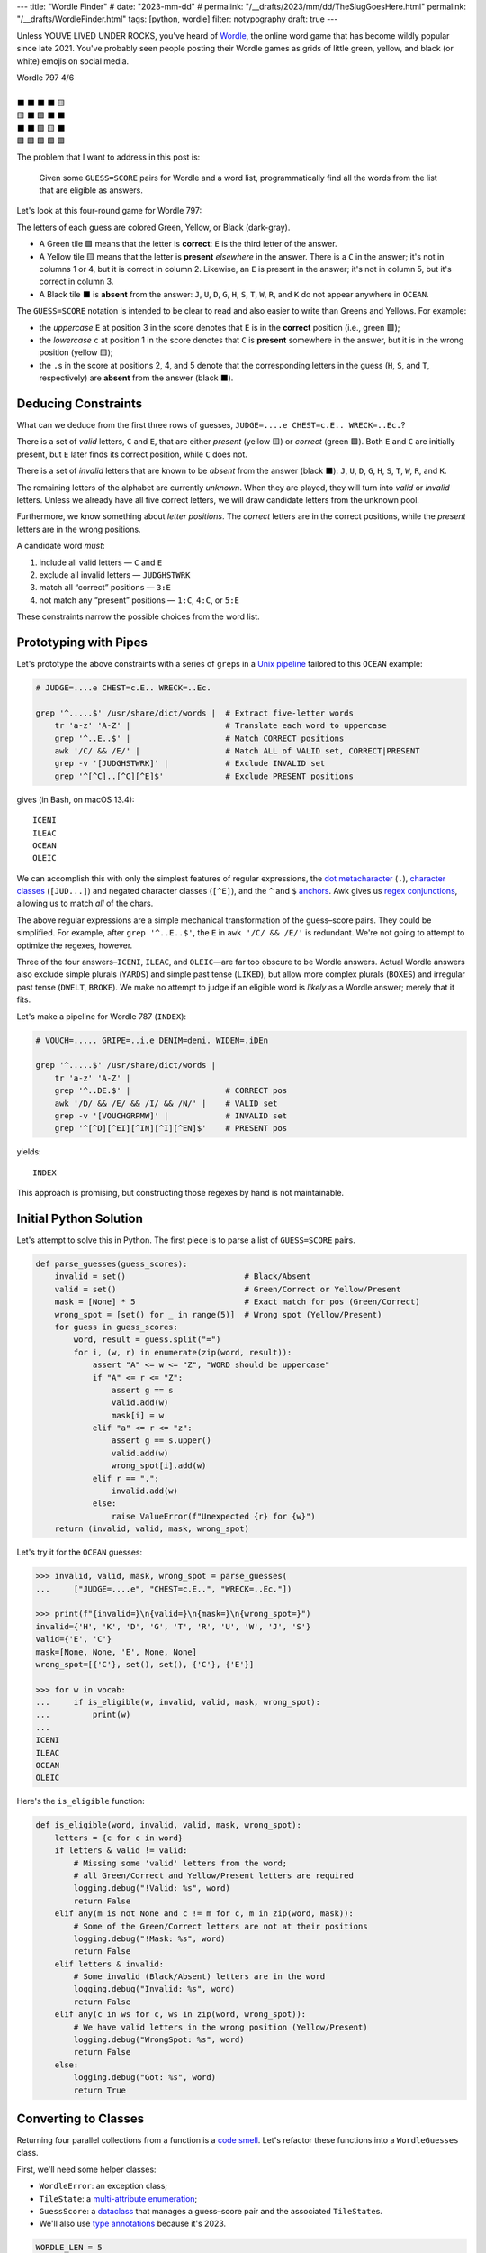 ---
title: "Wordle Finder"
# date: "2023-mm-dd"
# permalink: "/__drafts/2023/mm/dd/TheSlugGoesHere.html"
permalink: "/__drafts/WordleFinder.html"
tags: [python, wordle]
filter: notypography
draft: true
---

Unless YOUVE LIVED UNDER ROCKS, you've heard of Wordle_,
the online word game that has become wildly popular since late 2021.
You've probably seen people posting their Wordle games
as grids of little green, yellow, and black (or white) emojis on social media.

.. _Wordle:
    https://en.wikipedia.org/wiki/Wordle

|   Wordle 797 4/6
|
|   ⬛ ⬛ ⬛ ⬛ 🟨
|   🟨 ⬛ 🟩 ⬛ ⬛
|   ⬛ ⬛ 🟩 🟨 ⬛
|   🟩 🟩 🟩 🟩 🟩


The problem that I want to address in this post is:

    Given some ``GUESS=SCORE`` pairs for Wordle and a word list,
    programmatically find all the words from the list
    that are eligible as answers.

Let's look at this four-round game for Wordle 797:


.. raw:: html

    <table class="wordle">
      <tr><td class="absent" >J</td> <td class="absent" >U</td> <td class="absent" >D</td> <td class="absent" >G</td> <td class="present">E</td> <td class="gs">JUDGE=....e</td></tr>
      <tr><td class="present">C</td> <td class="absent" >H</td> <td class="correct">E</td> <td class="absent" >S</td> <td class="absent" >T</td> <td class="gs">CHEST=c.E..</td></tr>
      <tr><td class="absent" >W</td> <td class="absent" >R</td> <td class="correct">E</td> <td class="present">C</td> <td class="absent" >K</td> <td class="gs">WRECK=..Ec.</td></tr>
      <tr><td class="correct">O</td> <td class="correct">C</td> <td class="correct">E</td> <td class="correct">A</td> <td class="correct">N</td> <td class="gs">OCEAN=OCEAN</td></tr>
    </table>

The letters of each guess are colored Green, Yellow, or Black (dark-gray).

* A Green tile 🟩 means that the letter is **correct**:
  ``E`` is the third letter of the answer.
* A Yellow tile 🟨 means that the letter is **present** *elsewhere* in the answer.
  There is a ``C`` in the answer;
  it's not in columns 1 or 4, but it is correct in column 2.
  Likewise, an ``E`` is present in the answer;
  it's not in column 5, but it's correct in column 3.
* A Black tile ⬛ is **absent** from the answer:
  ``J``, ``U``, ``D``, ``G``,
  ``H``, ``S``, ``T``,
  ``W``, ``R``, and ``K``
  do not appear anywhere in ``OCEAN``.

The ``GUESS=SCORE`` notation is intended to be clear to read
and also easier to write than Greens and Yellows.
For example:

.. raw:: html

    <div style="text-align: center; font-family: 'Source Code Pro', monospace; font-size: 48px;">
        <div><i>GUESS=SCORE</i></div>
        <div>CHEST=c.E..</div>
    </div>

    <table class='wordle'>
      <tr><td class="present">C</td> <td class="absent" >H</td> <td class="correct">E</td> <td class="absent" >S</td> <td class="absent" >T</td></tr>
    </table>

* the *uppercase* ``E`` at position 3 in the score denotes that
  ``E`` is in the **correct** position (i.e., green 🟩);
* the *lowercase* ``c`` at position 1 in the score denotes that
  ``C`` is **present** somewhere in the answer,
  but it is in the wrong position (yellow 🟨);
* the ``.``\ s in the score at positions 2, 4, and 5 denote that
  the corresponding letters in the guess
  (``H``, ``S``, and ``T``, respectively)
  are **absent** from the answer (black ⬛).


Deducing Constraints
--------------------

What can we deduce from the first three rows of guesses,
``JUDGE=....e CHEST=c.E.. WRECK=..Ec.``?

There is a set of *valid* letters,
``C`` and ``E``,
that are either *present* (yellow 🟨) or *correct* (green 🟩).
Both ``E`` and ``C`` are initially present,
but ``E`` later finds its correct position,
while ``C`` does not.

There is a set of *invalid* letters that are
known to be *absent* from the answer (black ⬛):
``J``, ``U``, ``D``, ``G``, ``H``, ``S``, ``T``, ``W``, ``R``, and ``K``.

The remaining letters of the alphabet are currently *unknown*.
When they are played, they will turn into *valid* or *invalid* letters.
Unless we already have all five correct letters,
we will draw candidate letters from the unknown pool.

Furthermore, we know something about *letter positions*.
The *correct* letters are in the correct positions,
while the *present* letters are in the wrong positions.

A candidate word *must*:

1. include all valid letters —          ``C`` and ``E``
2. exclude all invalid letters —        ``JUDGHSTWRK``
3. match all “correct” positions —      ``3:E``
4. not match any “present” positions —  ``1:C``, ``4:C``, or ``5:E``

These constraints narrow the possible choices from the word list.


Prototyping with Pipes
----------------------

Let's prototype the above constraints with a series of ``grep``\ s
in a `Unix pipeline`__ tailored to this ``OCEAN`` example:

__ https://en.wikipedia.org/wiki/Pipeline_(Unix)

.. code-block:: bash

    # JUDGE=....e CHEST=c.E.. WRECK=..Ec.

    grep '^.....$' /usr/share/dict/words |  # Extract five-letter words
        tr 'a-z' 'A-Z' |                    # Translate each word to uppercase
        grep '^..E..$' |                    # Match CORRECT positions
        awk '/C/ && /E/' |                  # Match ALL of VALID set, CORRECT|PRESENT
        grep -v '[JUDGHSTWRK]' |            # Exclude INVALID set
        grep '^[^C]..[^C][^E]$'             # Exclude PRESENT positions

gives (in Bash, on macOS 13.4)::

    ICENI
    ILEAC
    OCEAN
    OLEIC

We can accomplish this with only the simplest features of regular expressions,
the `dot metacharacter`_ (``.``),
`character classes`_ (``[JUD...]``)
and negated character classes (``[^E]``),
and the ``^`` and ``$`` `anchors`_.
Awk gives us `regex conjunctions`_, allowing us to match *all* of the chars.

.. _dot metacharacter:
    https://www.regular-expressions.info/dot.html
.. _character classes:
    https://www.regular-expressions.info/charclass.html
.. _anchors:
    https://www.regular-expressions.info/anchors.html
.. _regex conjunctions:
    /blog/2023/09/05/RegexConjunctions.html

The above regular expressions are
a simple mechanical transformation of the guess–score pairs.
They could be simplified.
For example, after ``grep '^..E..$'``,
the ``E`` in ``awk '/C/ && /E/'`` is redundant.
We're not going to attempt to optimize the regexes, however.

Three of the four answers–``ICENI``, ``ILEAC``, and ``OLEIC``—\
are far too obscure to be Wordle answers.
Actual Wordle answers also exclude simple plurals (``YARDS``)
and simple past tense (``LIKED``),
but allow more complex plurals (``BOXES``)
and irregular past tense (``DWELT``, ``BROKE``).
We make no attempt to judge if an eligible word is *likely* as a Wordle answer;
merely that it fits.

Let's make a pipeline for Wordle 787 (``INDEX``):

.. code-block:: bash

    # VOUCH=..... GRIPE=..i.e DENIM=deni. WIDEN=.iDEn

    grep '^.....$' /usr/share/dict/words |
        tr 'a-z' 'A-Z' |
        grep '^..DE.$' |                    # CORRECT pos
        awk '/D/ && /E/ && /I/ && /N/' |    # VALID set
        grep -v '[VOUCHGRPMW]' |            # INVALID set
        grep '^[^D][^EI][^IN][^I][^EN]$'    # PRESENT pos

yields::

    INDEX

This approach is promising,
but constructing those regexes by hand is not maintainable.


Initial Python Solution
-----------------------

Let's attempt to solve this in Python.
The first piece is to parse a list of ``GUESS=SCORE`` pairs.

.. wordle1
.. code-block:: python

    def parse_guesses(guess_scores):
        invalid = set()                         # Black/Absent
        valid = set()                           # Green/Correct or Yellow/Present
        mask = [None] * 5                       # Exact match for pos (Green/Correct)
        wrong_spot = [set() for _ in range(5)]  # Wrong spot (Yellow/Present)
        for guess in guess_scores:
            word, result = guess.split("=")
            for i, (w, r) in enumerate(zip(word, result)):
                assert "A" <= w <= "Z", "WORD should be uppercase"
                if "A" <= r <= "Z":
                    assert g == s
                    valid.add(w)
                    mask[i] = w
                elif "a" <= r <= "z":
                    assert g == s.upper()
                    valid.add(w)
                    wrong_spot[i].add(w)
                elif r == ".":
                    invalid.add(w)
                else:
                    raise ValueError(f"Unexpected {r} for {w}")
        return (invalid, valid, mask, wrong_spot)

Let's try it for the ``OCEAN`` guesses:

.. code-block:: pycon

    >>> invalid, valid, mask, wrong_spot = parse_guesses(
    ...     ["JUDGE=....e", "CHEST=c.E..", "WRECK=..Ec."])

    >>> print(f"{invalid=}\n{valid=}\n{mask=}\n{wrong_spot=}")
    invalid={'H', 'K', 'D', 'G', 'T', 'R', 'U', 'W', 'J', 'S'}
    valid={'E', 'C'}
    mask=[None, None, 'E', None, None]
    wrong_spot=[{'C'}, set(), set(), {'C'}, {'E'}]

    >>> for w in vocab:
    ...     if is_eligible(w, invalid, valid, mask, wrong_spot):
    ...         print(w)
    ...
    ICENI
    ILEAC
    OCEAN
    OLEIC

Here's the ``is_eligible`` function:

.. wordle1
.. code-block:: python

    def is_eligible(word, invalid, valid, mask, wrong_spot):
        letters = {c for c in word}
        if letters & valid != valid:
            # Missing some 'valid' letters from the word;
            # all Green/Correct and Yellow/Present letters are required
            logging.debug("!Valid: %s", word)
            return False
        elif any(m is not None and c != m for c, m in zip(word, mask)):
            # Some of the Green/Correct letters are not at their positions
            logging.debug("!Mask: %s", word)
            return False
        elif letters & invalid:
            # Some invalid (Black/Absent) letters are in the word
            logging.debug("Invalid: %s", word)
            return False
        elif any(c in ws for c, ws in zip(word, wrong_spot)):
            # We have valid letters in the wrong position (Yellow/Present)
            logging.debug("WrongSpot: %s", word)
            return False
        else:
            logging.debug("Got: %s", word)
            return True


Converting to Classes
---------------------

Returning four parallel collections from a function is a `code smell`_.
Let's refactor these functions into a ``WordleGuesses`` class.

First, we'll need some helper classes:

* ``WordleError``: an exception class;
* ``TileState``: a `multi-attribute enumeration`_;
* ``GuessScore``: a `dataclass`_ that manages a guess–score pair
  and the associated ``TileState``\ s.
* We'll also use `type annotations`_ because it's 2023.

.. _code smell:
    https://pragmaticways.com/31-code-smells-you-must-know/
.. _multi-attribute enumeration:
    /blog/2023/09/02/PythonEnumsWithAttributes.html
.. _dataclass:
    https://realpython.com/python-data-classes/
.. _type annotations:
    https://bernat.tech/posts/the-state-of-type-hints-in-python/

.. wordle2
.. code-block:: python

    WORDLE_LEN = 5

    class WordleError(Exception):
       """Base exception class"""

    class TileState(namedtuple("TileState", "value emoji color css_color"), Enum):
        CORRECT = 1, "\U0001F7E9", "Green",  "#6aaa64"
        PRESENT = 2, "\U0001F7E8", "Yellow", "#c9b458"
        ABSENT  = 3, "\U00002B1B", "Black",  "#838184"

    @dataclass
    class GuessScore:
        guess: str
        score: str
        tiles: list[TileState]

        @classmethod
        def make(cls, guess_score: str) -> "GuessScore":
            guess, score = guess_score.split("=")
            tiles = [cls.tile_state(s) for s in score]
            return cls(guess, score, tiles)

        @classmethod
        def tile_state(cls, score_tile: str) -> TileState:
            if "A" <= score_tile <= "Z":
                return TileState.CORRECT
            elif "a" <= score_tile <= "z":
                return TileState.PRESENT
            elif score_tile == ".":
                return TileState.ABSENT
            else:
                raise WordleError(f"Invalid score: {score_tile}")

        def __repr__(self):
            return f"{self.guess}={self.score}"

        def emojis(self, separator=""):
            return separator.join(t.emoji for t in self.tiles)

For brevity, I presented a minimal version of ``GuessScore.make`` above.
The version in my `wordle repository`_ has robust validation.

.. _wordle repository:
   https://github.com/georgevreilly/wordle

Let's add the main class, ``WordleGuesses``:

.. wordle2
.. code-block:: python

    @dataclass
    class WordleGuesses:
        mask: list[str | None]      # Exact match for position (Green/Correct)
        valid: set[str]             # Green/Correct or Yellow/Present
        invalid: set[str]           # Black/Absent
        wrong_spot: list[set[str]]  # Wrong spot (Yellow/Present)
        guess_scores: list[GuessScore]

        @classmethod
        def parse(cls, guess_scores: list[GuessScore]) -> "WordleGuesses":
            mask: list[str | None] = [None] * WORDLE_LEN
            valid: set[str] = set()
            invalid: set[str] = set()
            wrong_spot: list[set[str]] = [set() for _ in range(WORDLE_LEN)]

            for gs in guess_scores:
                for i, (t, g) in enumerate(zip(gs.tiles, gs.guess)):
                    if t is TileState.CORRECT:
                        mask[i] = g
                        valid.add(g)
                    elif t is TileState.PRESENT:
                        wrong_spot[i].add(g)
                        valid.add(g)
                    elif t is TileState.ABSENT:
                        invalid.add(g)

            return cls(mask, valid, invalid, wrong_spot, guess_scores)

``WordleGuesses.parse`` is a bit shorter and clearer than ``parse_guesses``.
It uses ``TileState`` at each position
to classify the current tile and build up state in the four member collections.
Since ``GuessScore.make`` has validated the input,
``parse`` doesn't need to do any further validation.

The ``is_eligible`` method is essentially the same as its predecessor:

.. wordle2
.. code-block:: python

    class WordleGuesses:
        def is_eligible(self, word: str) -> bool:
            letters = {c for c in word}
            if letters & self.valid != self.valid:
                # Did not have the full set of green+yellow letters known to be valid
                logging.debug("!Valid: %s", word)
                return False
            elif any(m is not None and c != m for c, m in zip(word, self.mask)):
                # Couldn't find all the green/correct letters
                logging.debug("!Mask: %s", word)
                return False
            elif letters & self.invalid:
                # Invalid (black) letters are in the word
                logging.debug("Invalid: %s", word)
                return False
            elif any(c in ws for c, ws in zip(word, self.wrong_spot)):
                # Found some yellow letters: valid letters in wrong position
                logging.debug("WrongSpot: %s", word)
                return False
            else:
                # Potentially valid
                logging.info("Got: %s", word)
                return True

        def find_eligible(self, vocabulary: list[str]) -> list[str]:
            return [w for w in vocabulary if self.is_eligible(w)]

There's a `famous story`__ where Donald Knuth
was asked by Jon Bentley to demonstrate literate programming
by finding the *K* most common words from a text file.
Knuth turned in an eight-page gem of WEB, which was reviewed by Doug McIlroy,
who demonstrated that the task could also be accomplished in a six-line pipeline.

Wordle can also be solved with a six-line pipeline,
but it's quite difficult to type correctly
and the regexes have to be carefully constructed by hand
for each set of guess–score pairs.
There is no one general six-line pipeline.

I know that I'd much rather work with these Python classes.
As we'll see below, they are a solid foundation
that can be built upon in many ways.

__ famous story:
.. _Knuth pipeline:
    https://www.spinellis.gr/blog/20200225/

Does it Work?
-------------

Let's try it!:

.. code-block:: bash

    # answer: ARBOR
    $ ./wordle.py HARES=.ar.. GUILT=..... CROAK=.Roa. BRAVO=bRa.o
    ARBOR

    # answer: CACHE
    $ ./wordle.py CHAIR=Cha.. CLASH=C.a.h CATCH=CA.ch
    CACHE
    CAHOW

    # answer: TOXIC
    $ ./wordle.py LEAKS=..... MIGHT=.i..t BLITZ=..it. OPTIC=o.tIC TONIC=TO.IC
    TORIC
    TOXIC

This looks right
but there are some subtle bugs in the code.

Fifty is the new Witty
----------------------

Here we expect to find ``FIFTY``, but no words match:

.. code-block:: bash

    # answer: FIFTY
    $ ./wordle.py HARES=..... BUILT=..i.t TIMID=tI... PINTO=.I.T. WITTY=.I.TY
    --None--

Let's take a look at the state of the ``WordleGuesses`` instance:

.. code-block:: pycon

    >>> guess_scores = [GuessScore.make(gs) for gs in
            "HARES=..... BUILT=..i.t TIMID=tI... PINTO=.I.T. WITTY=.I.TY".split()]

    >>> wg = WordleGuesses.parse(guess_scores)
    >>> wg
    WordleGuesses(mask=[None, 'I', None, 'T', 'Y'], valid={'T', 'I', 'Y'}, invalid={
    'A', 'E', 'D', 'M', 'U', 'H', 'I', 'B', 'L', 'T', 'P', 'O', 'R', 'W', 'N', 'S'},
    wrong_spot=[{'T'}, set(), {'I'}, set(), {'T'}], guess_scores=[GuessScore(guess='HARES',
    score='.....', tiles=[<TileState.ABSENT: TileState(value=3, emoji='⬛', color='Black',
    css_color='#838184')>, <TileState.ABSENT: TileState(value=3, emoji='⬛', color='Black',
    css_color='#838184')>,
        ... much snipped ...

That's ugly.


Better String Representation
----------------------------

Let's write a few helper functions to improve the ``__repr__``:

.. wordle3
.. code-block:: python

    def letter_set(s: set[str]) -> str:
        return "".join(sorted(s))

    def letter_sets(ls: list[set[str]]) -> str:
        return "[" + ",".join(letter_set(e) or "-" for e in ls) + "]"

    def dash_mask(mask: list[str | None]):
        return "".join(m or "-" for m in mask)

    class WordleGuesses:
        def __repr__(self) -> str:
            mask = dash_mask(self.mask)
            valid = letter_set(self.valid)
            invalid = letter_set(self.invalid)
            wrong_spot = letter_sets(self.wrong_spot)
            unused = letter_set(
                set(string.ascii_uppercase) - self.valid - self.invalid)
            _guess_scores = [", ".join(f"{gs}|{gs.emojis()}"
                for gs in self.guess_scores)]
            return (
                f"WordleGuesses({mask=}, {valid=}, {invalid=},\n"
                f"    {wrong_spot=}, {unused=})"
            )

Let's run it again, printing out the instance:

.. code-block:: bash

    # answer: FIFTY
    $ ./wordle.py -v HARES=..... BUILT=..i.t TIMID=tI... PINTO=.I.T. WITTY=.I.TY
    WordleGuesses(mask='-I-TY', valid='ITY', invalid='ABDEHILMNOPRSTUW',
        wrong_spot='[T,-,I,-,T]', unused='CFGJKQVXZ')
        guess_scores= ['HARES=.....|⬛⬛⬛⬛⬛, BUILT=..i.t|⬛⬛🟨⬛🟨,
            TIMID=tI...|🟨🟩⬛⬛⬛, PINTO=.I.T.|⬛🟩⬛🟩⬛, WITTY=.I.TY|⬛🟩⬛🟩🟩']
    --None--

That's a huge improvement in legibility
over the default string representation!

There's a ``T`` in both ``valid`` and ``invalid``—\
two sets that should be mutually exclusive.
The first “absent” ``T`` at position 3 in ``WITTY``
has poisoned the second  ``T`` at position 4, which is “correct”.
The ``T`` at position 1 in ``TIMID`` and
the ``T`` at position 5 in ``BUILT`` are “present”
because they are the only ``T`` in those guesses.

When there are two ``T``\ s in a guess, but only one ``T`` in the answer,
one of the ``T``\ s will either be “correct” or “present”. 
The second, superfluous ``T`` will be “absent”.


First Attempt at Fixing the Bug
-------------------------------

Let's modify ``WordleGuesses.parse`` slightly to address that.
When we get an ``ABSENT`` tile,
we should add that letter to ``invalid``
only if it's not already in ``valid``.

.. wordle4
.. code-block:: python

    class WordleGuesses:
        @classmethod
        def parse(cls, guess_scores: list[GuessScore]) -> "WordleGuesses":
            mask: list[str | None] = [None] * WORDLE_LEN
            valid: set[str] = set()
            invalid: set[str] = set()
            wrong_spot: list[set[str]] = [set() for _ in range(WORDLE_LEN)]

            for gs in guess_scores:
                for i, (t, g) in enumerate(zip(gs.tiles, gs.guess)):
                    if t is TileState.CORRECT:
                        mask[i] = g
                        valid.add(g)
                    elif t is TileState.PRESENT:
                        wrong_spot[i].add(g)
                        valid.add(g)
                    elif t is TileState.ABSENT:
                        if g not in valid:  # <<< new
                            invalid.add(g)

            return cls(mask, valid, invalid, wrong_spot, guess_scores)

Does it work? Yes!
Now we have ``FIFTY``.

.. code-block:: bash

    # answer: FIFTY
    $ ./wordle.py -v HARES=..... BUILT=..i.t TIMID=tI... PINTO=.I.T. WITTY=.I.TY
    WordleGuesses(mask='-I-TY', valid='ITY', invalid='ABDEHLMNOPRSUW',
        wrong_spot='[T,-,I,-,T]', unused='CFGJKQVXZ')
    FIFTY
    JITTY
    KITTY
    ZITTY

But we also have ``JITTY``, ``KITTY``, and ``ZITTY``,
which should not been considered eligible
since ``WITTY`` was eliminated for the ``T`` at position 3.
We'll come back to this soon.


The Problem of Repeated Letters
-------------------------------
There's a problem that we haven't grappled with properly yet:
*repeated letters* in a guess or in an answer.
We've made an implicit assumption that there are five distinct letters
in each guess and in the answer.

Here's an example that fails with the original ``parse``:

.. code-block:: bash

    # answer: EMPTY
    $ ./wordle.py -v LODGE=....e WIPER=..Pe. TEPEE=teP.. EXPAT=E.P.t
    WordleGuesses(mask='E-P--', valid='EPT', invalid='ADEGILORWX',
        wrong_spot='[T,E,-,E,ET]', unused='BCFHJKMNQSUVYZ')
    --None--

but works with the current:

.. code-block:: bash

    # answer: EMPTY
    $ ./wordle.py -v LODGE=....e WIPER=..Pe. TEPEE=teP.. EXPAT=E.P.t
    WordleGuesses(mask='E-P--', valid='EPT', invalid='ADGILORWX',
        wrong_spot='[T,E,-,E,ET]', unused='BCFHJKMNQSUVYZ')
    EMPTS
    EMPTY

Note in ``TEPEE=teP..`` that the ``E`` in position 2 is considered “present”,
while the two ``E``\ s in positions 4 and 5 are marked “absent”.
This tells us that there is only one ``E`` in the answer.
Since ``P`` is correct in position 3 of ``TEPEE``,
the ``E`` must be in position 1.
This is confirmed by the subsequent ``EXPAT=E.P.t``,
where the initial ``E`` is marked “correct”.

Our previous understanding of “absent” was too simple.
An “absent” tile can mean one of two things:

1. This letter is not in the answer at all—the usual case.
2. If another copy of this letter
   is “correct” or “present” elsewhere in the same guess (i.e., *valid*),
   the letter is superfluous at this position.
   The guess has more instances of this letter than the answer does.

Consider the results here:

.. code-block:: bash

    # answer: STYLE
    $ ./wordle.py -v GROAN=..... WHILE=...LE BELLE=...LE TUPLE=t..LE STELE=ST.LE
    WordleGuesses(mask='ST-LE', valid='ELST', invalid='ABGHINOPRUW',
        wrong_spot='[T,-,-,-,-]', unused='CDFJKMQVXYZ')
    STELE
    STYLE

``STELE`` was an incorrect guess,
so it should not have been offered as an eligible word.
``E`` is valid in position 5, but wrong in position 3.

Another example:

.. code-block:: bash

    # answer: WRITE
    $ ./wordle.py -v SABER=...er REFIT=re.it TRITE=.RITE
    WordleGuesses(mask='-RITE', valid='EIRT', invalid='ABFS',
        wrong_spot='[R,E,-,EI,RT]', unused='CDGHJKLMNOPQUVWXYZ')
    TRITE
    URITE
    WRITE

``TRITE`` was an incorrect guess,
so it should not have been offered.
``4:T`` is valid, ``1:T`` is wrong.


Fixing Repeated Absent Letters
------------------------------

We can fix this by making two passes through the tiles
for each guess–score pair.

1. Handle “correct” and “present” tiles as before.
2. Add “absent” tiles to either ``invalid`` or ``wrong_spot``.

We need the second pass to handle a case like ``WITTY=.I.TY``,
where the “absent” ``T`` precedes the “correct” ``T``:
the ``valid`` set must be fully updated before we process “absent” tiles.

.. wordle5
.. code-block:: python

    class WordleGuesses:
        @classmethod
        def parse(cls, guess_scores: list[GuessScore]) -> "WordleGuesses":
            mask: list[str | None] = [None for _ in range(WORDLE_LEN)]
            valid: set[str] = set()
            invalid: set[str] = set()
            wrong_spot: list[set[str]] = [set() for _ in range(WORDLE_LEN)]

            for gs in guess_scores:
                # First pass for correct and present
                for i, (t, g) in enumerate(zip(gs.tiles, gs.guess)):
                    if t is TileState.CORRECT:
                        mask[i] = g
                        valid.add(g)
                    elif t is TileState.PRESENT:
                        wrong_spot[i].add(g)
                        valid.add(g)

                # Second pass for absent letters
                for i, (t, g) in enumerate(zip(gs.tiles, gs.guess)):
                    if t is TileState.ABSENT:
                        if g in valid:
                            # There are more instances of `g` in `gs.guess`
                            # than in the answer
                            wrong_spot[i].add(g)
                        else:
                            invalid.add(g)

            return cls(mask, valid, invalid, wrong_spot, guess_scores)

We can see that ``valid`` and ``invalid`` must be disjoint.
We do not need to change ``is_eligible``.

Let's try the ``WRITE`` example again:

.. code-block:: bash

    # answer: WRITE
    $ ./wordle.py -v SABER=...er REFIT=re.it TRITE=.RITE
    WordleGuesses(mask='-RITE', valid='EIRT', invalid='ABFS',
        wrong_spot='[RT,E,-,EI,RT]', unused='CDGHJKLMNOPQUVWXYZ')
    URITE
    WRITE

There is now a ``T`` in the first ``wrong_spot`` entry.

And ``STYLE``?

.. code-block:: bash

    # answer: STYLE
    $ ./wordle.py -v GROAN=..... WHILE=...LE BELLE=...LE TUPLE=t..LE STELE=ST.LE
    WordleGuesses(mask='ST-LE', valid='ELST', invalid='ABGHINOPRUW',
        wrong_spot='[T,E,EL,-,-]', unused='CDFJKMQVXYZ')
    STYLE

Both the second and third ``wrong_spot``\ s now have an ``E``.

What about some other examples?

In our previous attempt at fixing the bug,
neither ``QUICK`` nor ``SPICK`` were found
because the first ``C`` in ``CHICK`` was “absent”
and thus marked invalid.
Now, the ``valid`` and ``invalid`` sets are disjoint,
there's a ``C`` in the first element of ``wrong_spot``,
and both words are found:

.. code-block:: bash

    # answer: QUICK
    $ ./wordle.py -v MORAL=..... TWINE=..I.. CHICK=..ICK
    WordleGuesses(mask='--ICK', valid='CIK', invalid='AEHLMNORTW',
        wrong_spot='[C,-,-,-,-]', unused='BDFGJPQSUVXYZ')
    QUICK
    SPICK

As expected, we find only one answer for ``FIFTY`` now:

.. code-block:: bash

    # answer: FIFTY
    $ ./wordle.py -v HARES=..... BUILT=..i.t TIMID=tI... PINTO=.I.T. WITTY=.I.TY
    WordleGuesses(mask='-I-TY', valid='ITY', invalid='ABDEHLMNOPRSUW',
        wrong_spot='[T,-,IT,I,T]', unused='CFGJKQVXZ')
    FIFTY

The new ``T`` in the third element of ``wrong_spot``
blocks the rhymes for ``WITTY``.


Further Optimization of the Mask
--------------------------------

There's still room for improvement.
If you guess ``ANGLE=ANGle``,
it's immediately obvious (to a human player) that
you should swap the ``L`` and ``E``
to guess ``ANGEL`` on your next turn.
Or swap the ``P`` and ``T`` in ``SPRAT=SpRAt`` to guess ``STRAP``.

Similarly, ``TENET=TEN.t`` tells you that the fourth letter must be ``T``,
while ``CHORE=C.OrE`` must have ``2:R``.

A more complex example:

.. code-block:: bash

    # answer: BURLY
    $ ./wordle5.py -v LOWER=l...r FRAIL=.r..l BLURT=Blur.
    WordleGuesses(mask='B----', valid='BLRU', invalid='AEFIOTW',
        wrong_spot='[L,LR,U,R,LR]', unused='CDGHJKMNPQSVXYZ')

The ``R`` is in the wrong spot
in positions 5 (``l...r``), 2 (``.r..l``), and 4 (``Blur.``).
The ``B`` is correct in position 1, so ``R`` must be in position 3.
The ``L`` is in the wrong spot in positions 1, 5, and 2.
``B`` is in 1, ``R`` is now in 3, so that leaves only position 4.
There are two possibilities for ``U``\
—positions 2 and 5—\
so we need more information
than is contained in ``mask`` and ``wrong_spot``
to determine where to place it.
The original mask, ``B----``, was due to having only one “correct” letter.
Using the cumulative information in the guesses and scores,
we can infer a mask of ``B-RL-``.

In all of these cases,
we can find exactly one remaining position
where a “present” letter can be placed.
In the ``BURLY`` example, it takes two passes:
we couldn't uniquely determine a place for ``L``
until we had already placed ``R``.

Up to now, we've been treating each tile in almost complete isolation.
Let's optimize the mask programmatically.

First, we loop through all the guess–score pairs,
building a ``valid`` multiset of the “correct” and “present” letters.
Then we subtract a multiset of the “correct” letters,
leaving us with a multiset of the “present” letters.
To account for repeated letters,
such as the two ``T``\ s in ``TENET=TEN.t``,
we use Python's ``collections.Counter`` as a multiset_.

We loop over ``present``, trying for each letter
to find a single position where it can be placed.
If there is such a position, we update ``mask2``.
If there isn't (as in the two possibilities for ``U`` in ``BURLY``),
then we use the little-known `break-else`_ construct
to exit from the outer loop.

Finally, we merge ``mask2`` into ``self.mask``.
This ``optimize`` method is called
from the end of ``WordleGuesses.parse``.

.. _multiset:
    https://dbader.org/blog/sets-and-multiset-in-python
.. _break-else:
    https://python-notes.curiousefficiency.org/en/latest/python_concepts/break_else.html

.. wordle
.. code-block:: python

    class WordleGuesses:
        def optimize(self) -> list[str | None]:
            """Use PRESENT tiles to improve `mask`."""
            mask1: list[str | None] = self.mask
            mask2: list[str | None] = [None] * WORDLE_LEN
            # Compute `valid`, a multiset of the correct and present letters in all guesses
            valid: Counter[str] = Counter()
            for gs in self.guess_scores:
                valid |= Counter(
                    g for g, t in zip(gs.guess, gs.tiles) if t is not TileState.ABSENT
                )
            correct = Counter(c for c in mask1 if c is not None)
            # Compute `present`, a multiset of the valid letters
            # whose correct position is not yet known; i.e., PRESENT in any row.
            present = valid - correct
            logging.debug(f"{valid=} {correct=} {present=}")

            def available(c, i):
                "Can `c` be placed in slot `i` of `mask2`?"
                return mask1[i] is None and mask2[i] is None and c not in self.wrong_spot[i]

            while present:
                for c in present:
                    positions = [i for i in range(WORDLE_LEN) if available(c, i)]
                    # Is there only one position where `c` can be placed?
                    if len(positions) == 1:
                        i = positions[0]
                        mask2[i] = c
                        present -= Counter(c)
                        logging.debug(f"{i+1} -> {c}")
                        break
                else:
                    # We reach this for-else only if there was no `break` in the for-loop;
                    # i.e., no one-element `positions` was found in `present`.
                    # We must abandon the outer loop, even though `present` is not empty.
                    break

            logging.debug(f"{present=} {mask2=}")

            self.mask = [m1 or m2 for m1, m2 in zip(mask1, mask2)]
            logging.info(
                f"\toptimize: {dash_mask(mask1)} | {dash_mask(mask2)}"
                f" => {dash_mask(self.mask)}"
            )
            return mask2

Here are some examples of it in action.
Going from ``---ET`` to ``-ESET``:

.. code-block:: bash

    # answer: BESET
    $ ./wordle.py -vv CIVET=...ET EGRET=e..ET SLEET=s.eET
    WordleGuesses(mask=---ET, valid=EST, invalid=CGILRV,
        wrong_spot=[ES,-,E,-,-], unused=ABDFHJKMNOPQUWXYZ)
    valid=Counter({'E': 2, 'T': 1, 'S': 1}) correct=Counter({'E': 1, 'T': 1})
        present=Counter({'E': 1, 'S': 1})
    2 -> E
    3 -> S
    present=Counter() mask2=[None, 'E', 'S', None, None]
        optimize: ---ET | -ES-- => -ESET

And from ``C----`` to ``CLER-``:

.. code-block:: bash

    # answer: CLERK
    $ ./wordle.py -vv SINCE=...ce CEDAR=Ce..r CRUEL=Cr.el
    WordleGuesses(mask=C----, valid=CELR, invalid=ADINSU,
        wrong_spot=[-,ER,-,CE,ELR], unused=BFGHJKMOPQTVWXYZ)
    valid=Counter({'C': 1, 'E': 1, 'R': 1, 'L': 1}) correct=Counter({'C': 1})
        present=Counter({'E': 1, 'R': 1, 'L': 1})
    3 -> E
    4 -> R
    2 -> L
    present=Counter() mask2=[None, 'L', 'E', 'R', None]
        optimize: C---- | -LER- => CLER-


Demanding an Explanation
------------------------

Would you like to know *why* a guess is ineligible?
We can do that too.


.. code-block:: bash

    # answer: ROUSE
    $ ./wordle.py THIEF=...e. BLADE=....E GROVE=.ro.E \
        --words ROMEO PROSE STORE MURAL ROUSE --explain

    WordleGuesses(mask=----E, valid=EOR, invalid=ABDFGHILTV,
        wrong_spot=[-,R,O,E,-], unused=CJKMNPQSUWXYZ)
        guess_scores: ['THIEF=...e.|⬛⬛⬛🟨⬛, BLADE=....E|⬛⬛⬛⬛🟩,
                        GROVE=.ro.E|⬛🟨🟨⬛🟩']
    ROMEO   Mask: needs ----E; WrongSpot: has ---E-
    PROSE   WrongSpot: has -RO--
    STORE   Invalid: has -T---; WrongSpot: has --O--
    MURAL   Valid: missing EO; Mask: needs ----E; Invalid: has ---AL
    ROUSE   Eligible

.. code-block:: bash

    # answer: BIRCH
    $ ./wordle.py CLAIM=c..i. TRICE=.riC. \
        --words INCUR TAXIS PRICY ERICA BIRCH --explain

    WordleGuesses(mask=---C-, valid=CIR, invalid=AELMT,
        wrong_spot=[C,R,I,I,-], unused=BDFGHJKNOPQSUVWXYZ)
        guess_scores: ['CLAIM=c..i.|🟨⬛⬛🟨⬛, TRICE=.riC.|⬛🟨🟨🟩⬛']
    INCUR   Mask: needs ---C-
    TAXIS   Valid: missing CR; Mask: needs ---C-; Invalid: has TA---; WrongSpot: has ---I-
    PRICY   WrongSpot: has -RI--
    ERICA   Invalid: has E---A; WrongSpot: has -RI--
    BIRCH   Eligible

Here's how those explanations were computed,
using a variation on ``is_eligible``:

.. wordle
.. code-block:: python

    class WordleGuesses:
        def is_ineligible(self, word: str) -> dict[str, str]:
            reasons = {}
            letters = {c for c in word}
            if missing := self.valid - (letters & self.valid):
                # Did not have the full set of green+yellow letters known to be valid
                reasons["Valid"] = f"missing {letter_set(missing)}"

            mask = [(m if c != m else None) for c, m in zip(word, self.mask)]
            if any(mask):
                # Couldn't find all the green/correct letters
                reasons["Mask"] = f"needs {dash_mask(mask)}"

            invalid = [(c if c in self.invalid else None) for c in word]
            if any(invalid):
                # Invalid (black) letters present at specific positions
                reasons["Invalid"] = f"has {dash_mask(invalid)}"

            wrong = [(c if c in ws else None) for c, ws in zip(word, self.wrong_spot)]
            if any(wrong):
                # Found some yellow letters: valid letters in wrong position
                reasons["WrongSpot"] = f"has {dash_mask(wrong)}"

            return reasons

        def find_explanations(self, vocabulary: list[str]) -> list[tuple[str, str | None]]:
            explanations = []
            for w in vocabulary:
                reasons = self.is_ineligible(w)
                why = None
                if reasons:
                    why = "; ".join(f"{k}: {v}" for k, v in self.is_ineligible(w).items())
                explanations.append((w, why))
            return explanations

This approach is slower than ``is_eligible``,
though it's not noticeable
when running ``wordle.py`` for one set of guess–scores.
I have a test tool (``score.py``)
that runs through the 200+ games that I've recorded.
Using ``find_explanations``, it took about 10 seconds to run.
Switching to ``find_eligible``, it dropped to 2 seconds (5x improvement).
By prefiltering the word list with a regex made from the mask,
the time drops to about 500 milliseconds (further 4x improvement).

.. code-block:: python

    pattern = re.compile("".join(m or "." for m in parsed_guesses.mask))
    word_list = [w for w in vocabulary if pattern.fullmatch(w)]
    eligible = parsed_guesses.find_eligible(word_list)

Finally
-------

I thought I knew a lot about solving Wordle programmatically
when I started this long post a month ago.
Along the way,
I realized that I could use a few (horrible) greps
to accomplish the same thing;
wrote a tool to render games as HTML and emojis;
wrote a couple of spinoff blog posts on
`multi-attribute enumeration`_ and `regex conjunctions`_;
found and fixed several bugs with repeated letters,
greatly refining my understanding of the nuances;
and realized that I could optimize the mask.


The full code can be found in my `wordle repository`_.


.. -------------------------------------------------------------_
.. Sticking the stylesheet at the end out of the way

.. raw:: html

    <style>
    @import url('https://fonts.googleapis.com/css2?family=Libre+Franklin:wght@700&display=swap');
    table.wordle {
        font-family: 'Libre Franklin', 'Clear Sans', 'Helvetica Neue', Arial, sans-serif;
        font-size: 32px;
        font-weight: bold;
        border-spacing: 6px;
        margin-left: auto;
        margin-right: auto;
    }
    table tr td {
        color: white;
        background-color: white;
        height: 62px;
        width: 62px;
        text-align: center;
    }
    table tr td.correct {
        background-color: #6aaa64;
    }
    table tr td.present {
        background-color: #c9b458;
    }
    table tr td.absent {
        background-color: #838184;
    }
    table tr td.gs {
        font-family: 'Source Code Pro', monospace;
        color: black;
        font-weight: 400;
        padding-left: 1em;
    }
    </style>
